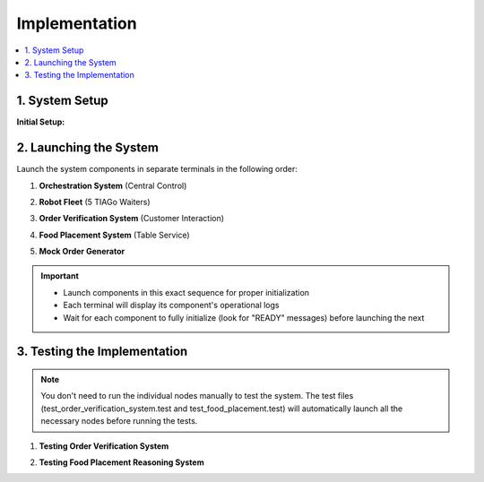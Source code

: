 Implementation
==============

.. contents::
   :local:
   :depth: 1

.. index::
   Implementation

1. System Setup
----------------

**Initial Setup:**

.. code-block:: bash
   :caption: Terminal - Clone the repository

   git clone https://github.com/Rubin-unige/Assignment_Cogar.git
   cd Assignment_Cogar

.. code-block:: bash
   :caption: Terminal - Build the workspace

   catkin_make

.. code-block:: bash
   :caption: Terminal - Source the workspace

   source devel/setup.bash

2. Launching the System
-----------------------

Launch the system components in separate terminals in the following order:

1. **Orchestration System** (Central Control)

.. code-block:: bash
    :caption: Terminal 1 - Control Center

    roslaunch assignment_cogar orchestrator.launch

2. **Robot Fleet** (5 TIAGo Waiters)

.. code-block:: bash
    :caption: Terminal 2 - Robot Team

    roslaunch assignment_cogar robots.launch

3. **Order Verification System** (Customer Interaction)

.. code-block:: bash
    :caption: Terminal 3 - Order Validation

    roslaunch assignment_cogar order_verification.launch

4. **Food Placement System** (Table Service)

.. code-block:: bash
    :caption: Terminal 4 - Serving Logic

    roslaunch assignment_cogar food_placement.launch

5. **Mock Order Generator**

.. code-block:: bash
    :caption: Terminal 5 - Run Mock Order Generator (runs for 2 min)

    rosrun assignment_cogar simulate_order.py

.. important::
   - Launch components in this exact sequence for proper initialization
   - Each terminal will display its component's operational logs
   - Wait for each component to fully initialize (look for "READY" messages) before launching the next

3. Testing the Implementation
------------------------------

.. note::
    You don't need to run the individual nodes manually to test the system. The test files (test_order_verification_system.test and test_food_placement.test) will automatically launch all the necessary nodes before running the tests.

1. **Testing Order Verification System**

.. code-block:: bash
    :caption: Terminal 1 - Order Verification System Test

    rostest assignment_cogar test_order_verification_system.test

2. **Testing Food Placement Reasoning System**

.. code-block:: bash
    :caption: Terminal 2 - Food Placement Reasoning System Test

    rostest assignment_cogar test_food_placement.test